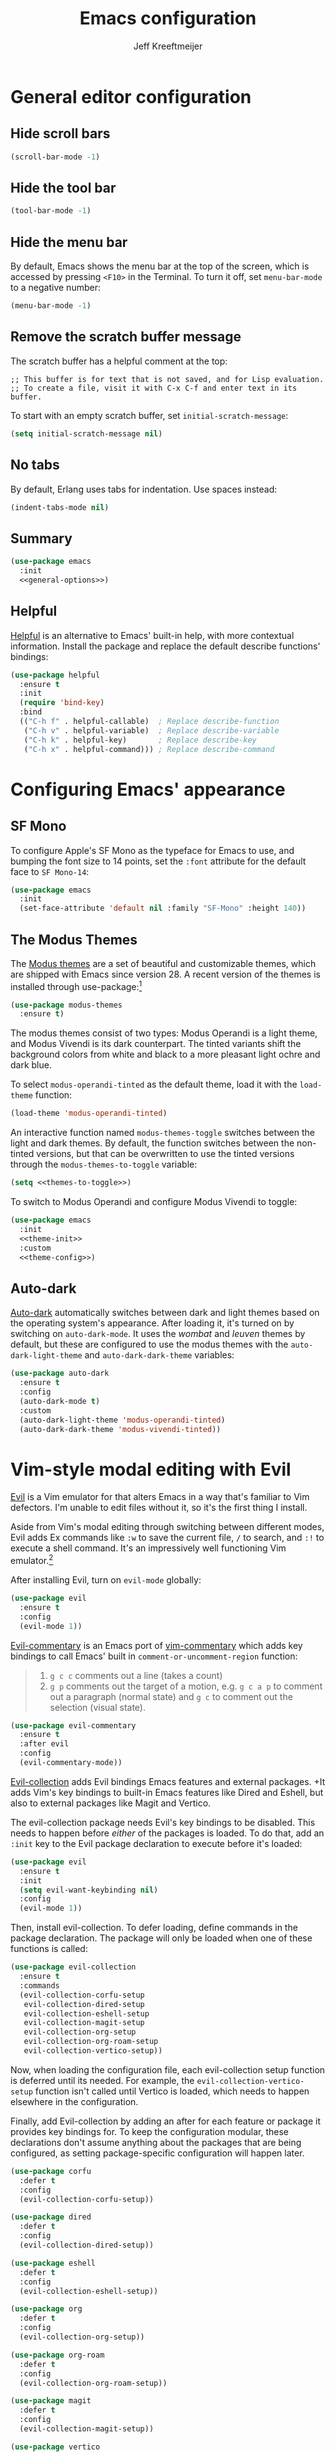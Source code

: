 #+title: Emacs configuration
#+author: Jeff Kreeftmeijer
#+PROPERTY: header-args :tangle default.el

* General editor configuration

** Hide scroll bars

#+begin_src emacs-lisp :tangle no :noweb-ref general-options
  (scroll-bar-mode -1)
#+end_src

** Hide the tool bar

#+begin_src emacs-lisp :tangle no :noweb-ref general-options
  (tool-bar-mode -1)
#+end_src

** Hide the menu bar

By default, Emacs shows the menu bar at the top of the screen, which is accessed by pressing =<F10>= in the Terminal.
To turn it off, set =menu-bar-mode= to a negative number:

#+begin_src emacs-lisp :tangle no :noweb-ref general-options
  (menu-bar-mode -1)
#+end_src

** Remove the scratch buffer message

The scratch buffer has a helpful comment at the top:

#+begin_example
;; This buffer is for text that is not saved, and for Lisp evaluation.
;; To create a file, visit it with C-x C-f and enter text in its buffer.
#+end_example

To start with an empty scratch buffer, set =initial-scratch-message=:

#+begin_src emacs-lisp :tangle no :noweb-ref general-options
  (setq initial-scratch-message nil)
#+end_src

** No tabs

By default, Erlang uses tabs for indentation.
Use spaces instead:

#+begin_src emacs-lisp :tangle no :noweb-ref general-options
  (indent-tabs-mode nil)
#+end_src

** Summary

#+begin_src emacs-lisp :noweb yes
  (use-package emacs
    :init
    <<general-options>>)
#+end_src

** Helpful

[[https://github.com/Wilfred/helpful][Helpful]] is an alternative to Emacs' built-in help, with more contextual information.
Install the package and replace the default describe functions' bindings:

#+begin_src emacs-lisp
  (use-package helpful
    :ensure t
    :init
    (require 'bind-key)
    :bind
    (("C-h f" . helpful-callable)  ; Replace describe-function
     ("C-h v" . helpful-variable)  ; Replace describe-variable
     ("C-h k" . helpful-key)       ; Replace describe-key
     ("C-h x" . helpful-command))) ; Replace describe-command
#+end_src

* Configuring Emacs' appearance

** SF Mono

To configure Apple's SF Mono as the typeface for Emacs to use, and bumping the font size to 14 points, set the =:font= attribute for the default face to =SF Mono-14=:

#+begin_src emacs-lisp
  (use-package emacs
    :init
    (set-face-attribute 'default nil :family "SF-Mono" :height 140))
#+end_src

#+RESULTS:

** The Modus Themes

The [[https://protesilaos.com/emacs/modus-themes][Modus themes]] are a set of beautiful and customizable themes, which are shipped with Emacs since version 28.
A recent version of the themes is installed through use-package:[fn:patch]

#+begin_src emacs-lisp
  (use-package modus-themes
    :ensure t)
#+end_src

The modus themes consist of two types: Modus Operandi is a light theme, and Modus Vivendi is its dark counterpart.
The tinted variants shift the background colors from white and black to a more pleasant light ochre and dark blue.

To select =modus-operandi-tinted= as the default theme, load it with the ~load-theme~ function:

#+begin_src emacs-lisp :noweb-ref theme-init :tangle no
  (load-theme 'modus-operandi-tinted)
#+end_src

An interactive function named =modus-themes-toggle= switches between the light and dark themes.
By default, the function switches between the non-tinted versions, but that can be overwritten to use the tinted versions through the =modus-themes-to-toggle= variable:

#+name: themes-to-toggle
#+begin_src emacs-lisp :noweb-ref theme-config :exports none :tangle no
  modus-themes-to-toggle '(modus-operandi-tinted modus-vivendi-tinted)
#+end_src

#+begin_src emacs-lisp :noweb yes :tangle no
  (setq <<themes-to-toggle>>)
#+end_src

To switch to Modus Operandi and configure Modus Vivendi to toggle:

#+begin_src emacs-lisp :noweb yes
  (use-package emacs
    :init
    <<theme-init>>
    :custom
    <<theme-config>>)
#+end_src

[fn:patch] Although they're included in my version of Emacs, I install the latest version because it includes [[https://git.sr.ht/~protesilaos/modus-themes/commit/ede2ab0e0ff43b25fdac24a9946a95be705eff95][this patch]], which fixes a typo I ran into while generating style sheets with ~M-x org-html-htmlize-generate-css~.
Outside of this I wouldn't install a newer version of the themes, as I don't need to be on the bleeding edge because I use a very simple theme configuration.

** Auto-dark

[[https://github.com/LionyxML/auto-dark-emacs][Auto-dark]] automatically switches between dark and light themes based on the operating system's appearance.
After loading it, it's turned on by switching on =auto-dark-mode=.
It uses the /wombat/ and /leuven/ themes by default, but these are configured to use the modus themes with the ~auto-dark-light-theme~ and ~auto-dark-dark-theme~ variables:

#+begin_src emacs-lisp
  (use-package auto-dark
    :ensure t
    :config
    (auto-dark-mode t)
    :custom
    (auto-dark-light-theme 'modus-operandi-tinted)
    (auto-dark-dark-theme 'modus-vivendi-tinted))
#+end_src

* Vim-style modal editing with Evil

[[https://github.com/emacs-evil/evil][Evil]] is a Vim emulator for that alters Emacs in a way that's familiar to Vim defectors.
I'm unable to edit files without it, so it's the first thing I install.

Aside from Vim's modal editing through switching between different modes, Evil adds Ex commands like ~:w~ to save the current file, ~/~ to search, and ~:!~ to execute a shell command.
It's an impressively well functioning Vim emulator.[fn:evil]

After installing Evil, turn on =evil-mode= globally:

#+headers: :tangle no
#+begin_src emacs-lisp
  (use-package evil
    :ensure t
    :config
    (evil-mode 1))
#+end_src

[fn:evil] Although Evil definitely helped me transition to Emacs, I'd like to switch to a different modal editing solution at some point.
Because of Evil's stated purpose as a Vim emulator, it seems like a lot of well-functioning things are reimplemented because they work differently from Vim.
For example, Vim's Ex-style search is added, while Emacs provides a different search implementation through ~<C-s>~ that I don't know how to use.


[[https://github.com/linktohack/evil-commentary][Evil-commentary]] is an Emacs port of [[https://github.com/tpope/vim-commentary][vim-commentary]] which adds key bindings to call Emacs' built in =comment-or-uncomment-region= function:

#+begin_quote
1. =g c c= comments out a line (takes a count)
2. =g p= comments out the target of a motion, e.g. =g c a p= to comment out a paragraph (normal state) and =g c= to comment out the selection (visual state).
#+end_quote

#+begin_src emacs-lisp
  (use-package evil-commentary
    :ensure t
    :after evil
    :config
    (evil-commentary-mode))
#+end_src

[[https://github.com/emacs-evil/evil-collection][Evil-collection]] adds Evil bindings Emacs features and external packages.
+It adds Vim's key bindings to built-in Emacs features like Dired and Eshell, but also to external packages like Magit and Vertico.

The evil-collection package needs Evil's key bindings to be disabled.
This needs to happen before /either/ of the packages is loaded.
To do that, add an src_emacs-lisp[:exports code]{:init} key to the Evil package declaration to execute before it's loaded:

#+begin_src emacs-lisp
  (use-package evil
    :ensure t
    :init
    (setq evil-want-keybinding nil)
    :config
    (evil-mode 1))
#+end_src

Then, install evil-collection.
To defer loading, define commands in the package declaration.
The package will only be loaded when one of these functions is called:

#+begin_src emacs-lisp
  (use-package evil-collection
    :ensure t
    :commands
    (evil-collection-corfu-setup
     evil-collection-dired-setup
     evil-collection-eshell-setup
     evil-collection-magit-setup
     evil-collection-org-setup
     evil-collection-org-roam-setup
     evil-collection-vertico-setup))
#+end_src

Now, when loading the configuration file, each evil-collection setup function is deferred until its needed.
For example, the =evil-collection-vertico-setup= function isn't called until Vertico is loaded, which needs to happen elsewhere in the configuration.

Finally, add Evil-collection by adding an after for each feature or package it provides key bindings for.
To keep the configuration modular, these declarations don't assume anything about the packages that are being configured, as setting package-specific configuration will happen later.

#+begin_src emacs-lisp
  (use-package corfu
    :defer t
    :config
    (evil-collection-corfu-setup))
#+end_src

#+begin_src emacs-lisp
  (use-package dired
    :defer t
    :config
    (evil-collection-dired-setup))
#+end_src

#+begin_src emacs-lisp
  (use-package eshell
    :defer t
    :config
    (evil-collection-eshell-setup))
#+end_src

#+begin_src emacs-lisp
  (use-package org
    :defer t
    :config
    (evil-collection-org-setup))
#+end_src

#+begin_src emacs-lisp
  (use-package org-roam
    :defer t
    :config
    (evil-collection-org-roam-setup))
#+end_src

#+begin_src emacs-lisp
  (use-package magit
    :defer t
    :config
    (evil-collection-magit-setup))
#+end_src

#+begin_src emacs-lisp
  (use-package vertico
    :defer t
    :config
    (evil-collection-vertico-setup))
#+end_src

* Magit: an interface for working with Git repositories

[[https://magit.vc][Magit]] is the most comfortable way to use Git.[fn:magit]

#+begin_src emacs-lisp
  (use-package magit
    :ensure t
    :defer t)
#+end_src

[fn:magit] I'm quite comfortable with Git's CLI in the terminal, so I held off on isntalling Magit even though I've used (and loved) it in the past.
Now, since I'm working on switching from running Emacs in the terminal to running a terminal in Emacs, I ran into the fact that Eshell can't handle Git's interactive modes because it's a dumb terminal.

** Forge

#+begin_src emacs-lisp
  (use-package forge
    :ensure t
    :after magit)
#+end_src

* Vertical completions with Vertico

#+begin_src emacs-lisp
  (use-package vertico
    :ensure t
    :init
    (vertico-mode 1))
#+end_src

** History-aware completions

#+begin_src emacs-lisp
  (use-package savehist
    :init
    (savehist-mode 1))
#+end_src

** Extra information about completion options

[[https://github.com/minad/marginalia][Marginalia]] is an extension for Vertico that shows extra information about the displayed completion options.

#+begin_src emacs-lisp
  (use-package marginalia
    :ensure t
    :after vertico
    :init
    (marginalia-mode))
#+end_src

** Orderless

#+begin_src emacs-lisp
  (use-package orderless
    :ensure t
    :custom
    (completion-styles '(orderless basic)))
#+end_src

** Consult

[[https://github.com/minad/consult][Consult]] adds extra search navigation commands to be used with the Emacs' own completing-read, Vertico, or other completion systems.
Its functions can be used as drop-in replacements for built-in functionality.

#+begin_src emacs-lisp
  (use-package consult
    :ensure t
    :init
    (require 'bind-key)
    :bind
    (("C-x p b" . consult-project-buffer))) ; Replace project-switch-to-buffer
#+end_src

* Completion at point with Corfu

#+begin_src emacs-lisp
  (use-package corfu
    :ensure t
    :init
    (global-corfu-mode)
    (corfu-history-mode)
    :custom
    (corfu-auto t))
#+end_src

* Language modes

Major modes for programming language support automatically add themselves to =auto-mode-alist=, which is a list of file name patterns.
An example of an item from the default list links the =.el= file extension to =emacs-lisp-mode=:

#+headers: :tangle no
#+begin_src emacs-lisp
  ("\\.el\\'" . emacs-lisp-mode)
#+end_src

When a filename matches an item in this list, the corresponding major mode is enabled automatically.
Because of that, loading the packages can be deferred until that happens with use-package's =:defer= option.
To ensure the packages aren't loaded before they're needed, a message is added to each definition's =:config= key, which prints a message whenever the package is loaded.

#+begin_src emacs-lisp
  (use-package elixir-mode
    :config (message "Loaded elixir-mode")
    :defer t
    :ensure t)
#+end_src

#+begin_src emacs-lisp
  (use-package markdown-mode
    :config (message "Loaded markdown-mode")
    :defer t
    :ensure t
    :mode ("\\.mdx\\'" . markdown-mode))
#+end_src

#+begin_src emacs-lisp
  (use-package rust-mode
    :config (message "Loaded rust-mode")
    :defer t
    :ensure t)
#+end_src

* Org-babel

[[https://orgmode.org/worg/org-contrib/babel/][Org-babel]] executes source code within Org documents.
It only supports Emacs Lisp by default, but more languages are added to =org-babel-load-languages=:

#+begin_src emacs-lisp
  (use-package emacs
    :custom
    (org-babel-load-languages '((emacs-lisp . t)
				(shell . t))))
#+end_src

* Ob-async

By default, Org Babel executes blocks synchronously, blocking the editor while code blocks are run.
The [[https://github.com/astahlman/ob-async][ob-async]] package adds the =:async= keyword to code blocks:

#+headers: :tangle no
#+begin_src org
  ,#+begin_src sh :async
    sleep 3 && echo 'Done!'
  ,#+end_src
#+end_src

Evaluating this code block inserts a placeholder results block and gives control back to the user:

#+headers: :tangle no
#+begin_src org
  ,#+RESULTS:
  : 5ade6e774c96f03e53840b9acc89f9f4
#+end_src

When the evaluation is done, the placeholder is replaced with the actual results:

#+headers: :tangle no
#+begin_src org
  ,#+RESULTS:
  : Done!
#+end_src

Ob-async is available on MELPA, so it's installed through =use-package=:

#+begin_src emacs-lisp
  (use-package ob-async
    :ensure t)
#+end_src

* Org-auto-tangle

[[https://github.com/yilkalargaw/org-auto-tangle][Org-auto-tangle]] automatically tangles Org files on save.

Be default, it only auto-tangles files marked with the =#+auto_tangle= header option.
By turning on =org-auto-tangle-default=, org-auto-tangle tangles all Org files, even without that option.

#+begin_src emacs-lisp
  (use-package org-auto-tangle
    :ensure t
    :hook
    (org-mode . org-auto-tangle-mode)
    :custom
    (org-auto-tangle-default t))
#+end_src

* Org-roam

[[https://github.com/org-roam/org-roam][Org-roam]] is a knowledge management system.
Install it, and configure the directory the package will store notes in:

#+name: org-roam-1
#+headers: :exports none
#+headers: :tangle no
#+begin_src emacs-lisp
  (use-package org-roam
    :ensure t
    :init
    (setq org-roam-directory (file-truename "~/notes"))
#+end_src

#+headers: :noweb yes
#+headers: :tangle no
#+begin_src emacs-lisp
  <<org-roam-1>>)
#+end_src

** Deferred loading

Defer loading Org-roam until the =org-roam-node-find= function is executed for the first time:

#+name: org-roam-2
#+headers: :exports none
#+headers: :noweb yes
#+headers: :tangle no
#+begin_src emacs-lisp
  <<org-roam-1>>
    :commands
    (org-roam-node-find)
#+end_src

#+headers: :noweb yes
#+headers: :tangle no
#+begin_src emacs-lisp
  <<org-roam-2>>)
#+end_src

** Sync automatically

Turn on automatic database syncing instead of manually running =org-roam-db-sync=:

#+headers: :noweb yes
#+begin_src emacs-lisp
  <<org-roam-2>>
    :config
    (org-roam-db-autosync-mode))
#+end_src

* Org-roam-ui

[[https://github.com/org-roam/org-roam-ui][Org-roam-ui]] is a graphical frontend for org-roam.

#+begin_src emacs-lisp
  (use-package org-roam-ui
    :ensure t
    :commands
    org-roam-ui-mode)
#+end_src

* Ox-gfm

[[https://github.com/larstvei/ox-gfm][Ox-gfm]] is a Markdown exporter for Org mode, which produces /Github Flavored Markdown/, for generating repository READMEs.

#+begin_src emacs-lisp
  (use-package ox-gfm
    :ensure t
    :commands
    org-gfm-export-as-markdown
    org-gfm-convert-region-to-md
    org-gfm-export-to-markdown
    org-gfm-publish-to-gfm)

#+end_src

* Citeproc

For exporting Org documents with citations.
Org's built-in CSL citation processor depends on [[https://github.com/andras-simonyi/citeproc-el][citeproc-el]].
It checks if the package is available by checking the available features, so its loading can be deferred until it's needed:

#+begin_src emacs-lisp
  (use-package citeproc
    :ensure t
    :defer t)
#+end_src

* Elixir-ls

#+begin_src emacs-lisp
  (use-package eglot
    :ensure t
    :hook
    (elixir-mode . eglot-ensure)
    :config
    (add-to-list 'eglot-server-programs '(elixir-mode "elixir-ls")))
#+end_src

* exec-path-from-shell

#+begin_src emacs-lisp
  (use-package exec-path-from-shell
    :ensure t
    :init
    (exec-path-from-shell-initialize))
#+end_src

* direnv

#+begin_src emacs-lisp
  (use-package direnv
    :ensure t
    :config
    (direnv-mode))
#+end_src
